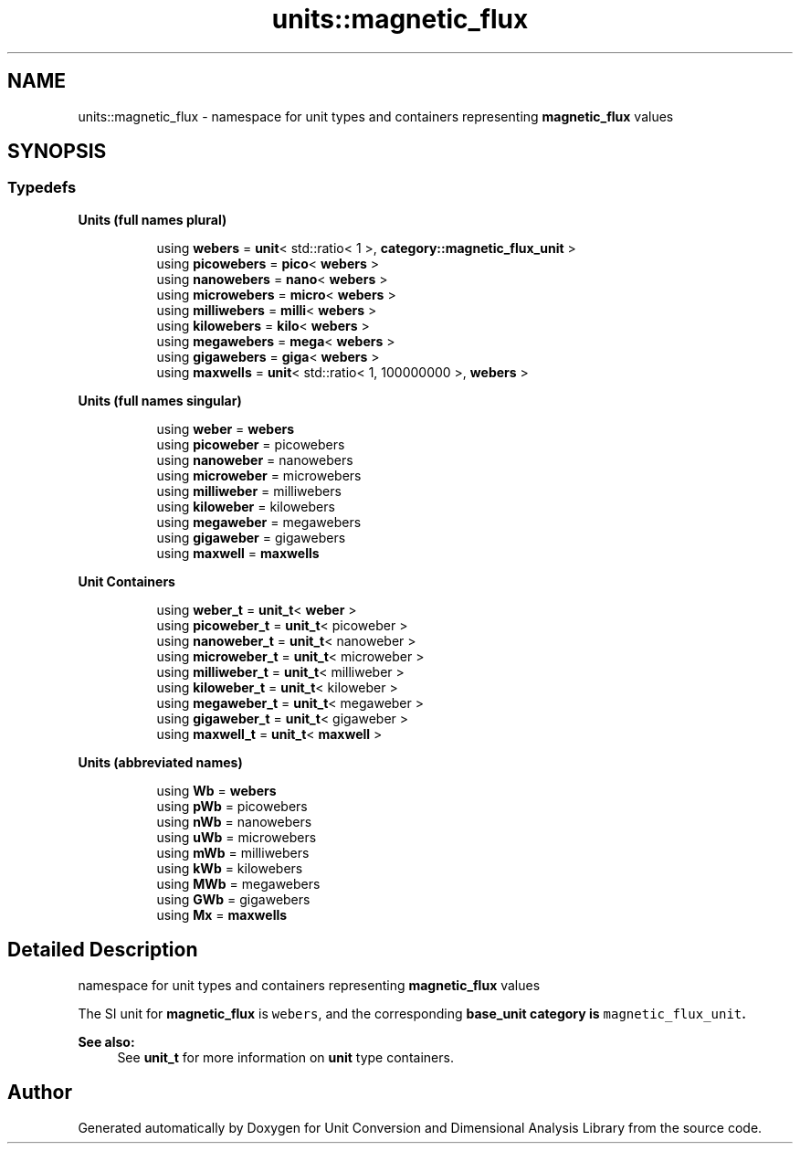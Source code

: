 .TH "units::magnetic_flux" 3 "Sun Apr 3 2016" "Version 2.0.0" "Unit Conversion and Dimensional Analysis Library" \" -*- nroff -*-
.ad l
.nh
.SH NAME
units::magnetic_flux \- namespace for unit types and containers representing \fBmagnetic_flux\fP values  

.SH SYNOPSIS
.br
.PP
.SS "Typedefs"

.PP
.RI "\fBUnits (full names plural)\fP"
.br

.in +1c
.in +1c
.ti -1c
.RI "using \fBwebers\fP = \fBunit\fP< std::ratio< 1 >, \fBcategory::magnetic_flux_unit\fP >"
.br
.ti -1c
.RI "using \fBpicowebers\fP = \fBpico\fP< \fBwebers\fP >"
.br
.ti -1c
.RI "using \fBnanowebers\fP = \fBnano\fP< \fBwebers\fP >"
.br
.ti -1c
.RI "using \fBmicrowebers\fP = \fBmicro\fP< \fBwebers\fP >"
.br
.ti -1c
.RI "using \fBmilliwebers\fP = \fBmilli\fP< \fBwebers\fP >"
.br
.ti -1c
.RI "using \fBkilowebers\fP = \fBkilo\fP< \fBwebers\fP >"
.br
.ti -1c
.RI "using \fBmegawebers\fP = \fBmega\fP< \fBwebers\fP >"
.br
.ti -1c
.RI "using \fBgigawebers\fP = \fBgiga\fP< \fBwebers\fP >"
.br
.ti -1c
.RI "using \fBmaxwells\fP = \fBunit\fP< std::ratio< 1, 100000000 >, \fBwebers\fP >"
.br
.in -1c
.in -1c
.PP
.RI "\fBUnits (full names singular)\fP"
.br

.in +1c
.in +1c
.ti -1c
.RI "using \fBweber\fP = \fBwebers\fP"
.br
.ti -1c
.RI "using \fBpicoweber\fP = picowebers"
.br
.ti -1c
.RI "using \fBnanoweber\fP = nanowebers"
.br
.ti -1c
.RI "using \fBmicroweber\fP = microwebers"
.br
.ti -1c
.RI "using \fBmilliweber\fP = milliwebers"
.br
.ti -1c
.RI "using \fBkiloweber\fP = kilowebers"
.br
.ti -1c
.RI "using \fBmegaweber\fP = megawebers"
.br
.ti -1c
.RI "using \fBgigaweber\fP = gigawebers"
.br
.ti -1c
.RI "using \fBmaxwell\fP = \fBmaxwells\fP"
.br
.in -1c
.in -1c
.PP
.RI "\fBUnit Containers\fP"
.br

.PP
.in +1c
.in +1c
.ti -1c
.RI "using \fBweber_t\fP = \fBunit_t\fP< \fBweber\fP >"
.br
.ti -1c
.RI "using \fBpicoweber_t\fP = \fBunit_t\fP< picoweber >"
.br
.ti -1c
.RI "using \fBnanoweber_t\fP = \fBunit_t\fP< nanoweber >"
.br
.ti -1c
.RI "using \fBmicroweber_t\fP = \fBunit_t\fP< microweber >"
.br
.ti -1c
.RI "using \fBmilliweber_t\fP = \fBunit_t\fP< milliweber >"
.br
.ti -1c
.RI "using \fBkiloweber_t\fP = \fBunit_t\fP< kiloweber >"
.br
.ti -1c
.RI "using \fBmegaweber_t\fP = \fBunit_t\fP< megaweber >"
.br
.ti -1c
.RI "using \fBgigaweber_t\fP = \fBunit_t\fP< gigaweber >"
.br
.ti -1c
.RI "using \fBmaxwell_t\fP = \fBunit_t\fP< \fBmaxwell\fP >"
.br
.in -1c
.in -1c
.PP
.RI "\fBUnits (abbreviated names)\fP"
.br

.in +1c
.in +1c
.ti -1c
.RI "using \fBWb\fP = \fBwebers\fP"
.br
.ti -1c
.RI "using \fBpWb\fP = picowebers"
.br
.ti -1c
.RI "using \fBnWb\fP = nanowebers"
.br
.ti -1c
.RI "using \fBuWb\fP = microwebers"
.br
.ti -1c
.RI "using \fBmWb\fP = milliwebers"
.br
.ti -1c
.RI "using \fBkWb\fP = kilowebers"
.br
.ti -1c
.RI "using \fBMWb\fP = megawebers"
.br
.ti -1c
.RI "using \fBGWb\fP = gigawebers"
.br
.ti -1c
.RI "using \fBMx\fP = \fBmaxwells\fP"
.br
.in -1c
.in -1c
.SH "Detailed Description"
.PP 
namespace for unit types and containers representing \fBmagnetic_flux\fP values 

The SI unit for \fBmagnetic_flux\fP is \fCwebers\fP, and the corresponding \fC\fBbase_unit\fP\fP category is \fCmagnetic_flux_unit\fP\&. 
.PP
\fBSee also:\fP
.RS 4
See \fBunit_t\fP for more information on \fBunit\fP type containers\&. 
.RE
.PP

.SH "Author"
.PP 
Generated automatically by Doxygen for Unit Conversion and Dimensional Analysis Library from the source code\&.
